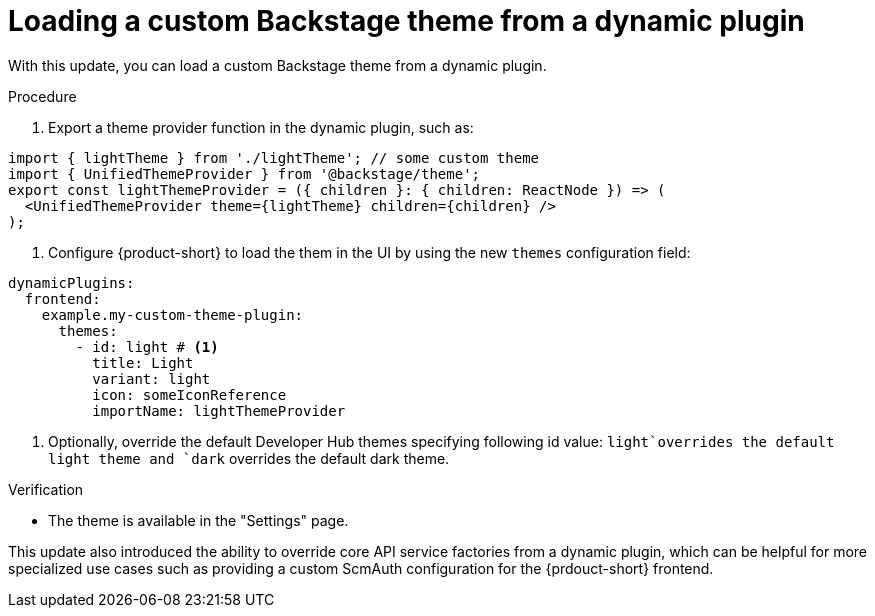 [id="enhancement-rhidp-3826"]
= Loading a custom Backstage theme from a dynamic plugin

With this update, you can load a custom Backstage theme from a dynamic plugin.

.Procedure

. Export a theme provider function in the dynamic plugin, such as:

[source,javascript]
----
import { lightTheme } from './lightTheme'; // some custom theme
import { UnifiedThemeProvider } from '@backstage/theme';
export const lightThemeProvider = ({ children }: { children: ReactNode }) => (
  <UnifiedThemeProvider theme={lightTheme} children={children} />
);
----

. Configure {product-short} to load the them in the UI by using the new `themes` configuration field:

[source,yaml]
----
dynamicPlugins:
  frontend:
    example.my-custom-theme-plugin:
      themes:
        - id: light # <1>
          title: Light
          variant: light
          icon: someIconReference
          importName: lightThemeProvider
----
<1> Optionally, override the default Developer Hub themes specifying following id value: `light`overrides the default light theme and `dark` overrides the default dark theme.

.Verification
* The theme is available in the "Settings" page.


This update also introduced the ability to override core API service factories from a dynamic plugin, which can be helpful for more specialized use cases such as providing a custom ScmAuth configuration for the {prdouct-short} frontend.

// .Additional resources
// * link:https://issues.redhat.com/browse/RHIDP-3826[RHIDP-3826]
